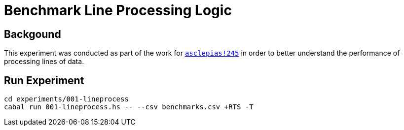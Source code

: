 = Benchmark Line Processing Logic

== Backgound

This experiment was conducted as part of the work for
https://gitlab.novisci.com/nsStat/asclepias/-/merge_requests/245[`asclepias!245`]
in order to better understand the performance of processing lines of data.

== Run Experiment

[source,shell]
----
cd experiments/001-lineprocess
cabal run 001-lineprocess.hs -- --csv benchmarks.csv +RTS -T
----